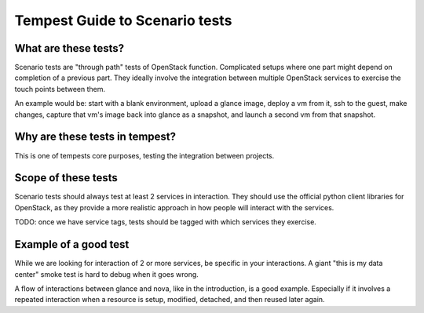 Tempest Guide to Scenario tests
===============================


What are these tests?
---------------------

Scenario tests are "through path" tests of OpenStack
function. Complicated setups where one part might depend on completion
of a previous part. They ideally involve the integration between
multiple OpenStack services to exercise the touch points between them.

An example would be: start with a blank environment, upload a glance
image, deploy a vm from it, ssh to the guest, make changes, capture
that vm's image back into glance as a snapshot, and launch a second vm
from that snapshot.


Why are these tests in tempest?
-------------------------------
This is one of tempests core purposes, testing the integration between
projects.


Scope of these tests
--------------------
Scenario tests should always test at least 2 services in
interaction. They should use the official python client libraries for
OpenStack, as they provide a more realistic approach in how people
will interact with the services.

TODO: once we have service tags, tests should be tagged with which
services they exercise.


Example of a good test
----------------------
While we are looking for interaction of 2 or more services, be
specific in your interactions. A giant "this is my data center" smoke
test is hard to debug when it goes wrong.

A flow of interactions between glance and nova, like in the
introduction, is a good example. Especially if it involves a repeated
interaction when a resource is setup, modified, detached, and then
reused later again.
